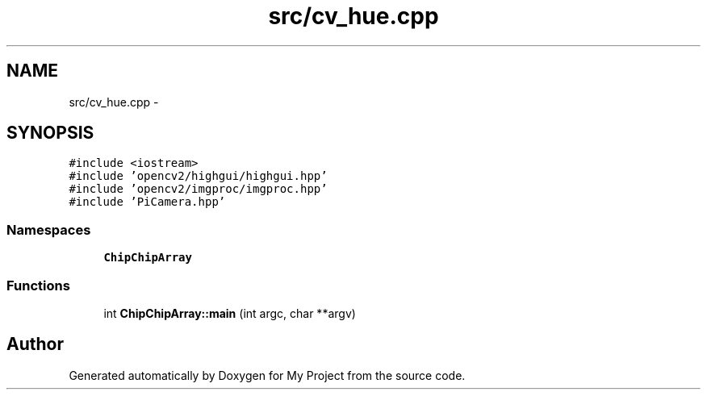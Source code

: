 .TH "src/cv_hue.cpp" 3 "Sun Feb 28 2016" "My Project" \" -*- nroff -*-
.ad l
.nh
.SH NAME
src/cv_hue.cpp \- 
.SH SYNOPSIS
.br
.PP
\fC#include <iostream>\fP
.br
\fC#include 'opencv2/highgui/highgui\&.hpp'\fP
.br
\fC#include 'opencv2/imgproc/imgproc\&.hpp'\fP
.br
\fC#include 'PiCamera\&.hpp'\fP
.br

.SS "Namespaces"

.in +1c
.ti -1c
.RI " \fBChipChipArray\fP"
.br
.in -1c
.SS "Functions"

.in +1c
.ti -1c
.RI "int \fBChipChipArray::main\fP (int argc, char **argv)"
.br
.in -1c
.SH "Author"
.PP 
Generated automatically by Doxygen for My Project from the source code\&.
